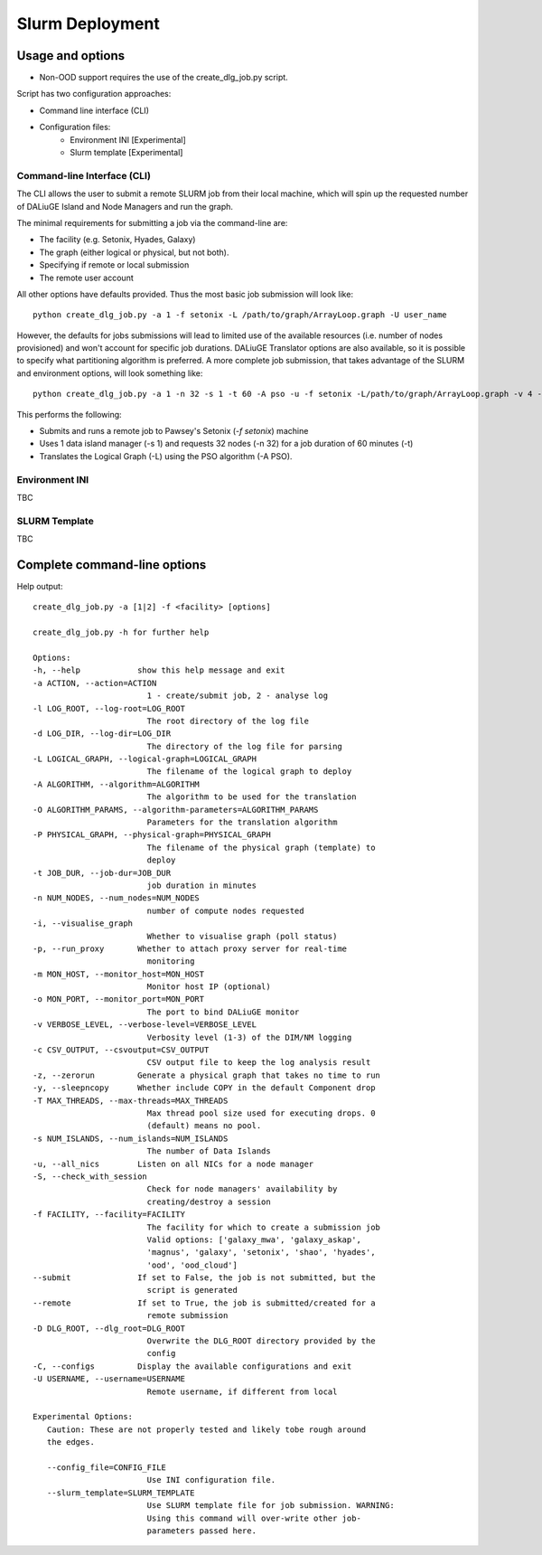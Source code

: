 .. _slurm_deployment:

Slurm Deployment
=====================================

Usage and options
-----------------

- Non-OOD support requires the use of the create_dlg_job.py script. 

Script has two configuration approaches: 

- Command line interface (CLI)
- Configuration files:
   - Environment INI [Experimental]
   - Slurm template [Experimental]

Command-line Interface (CLI)
~~~~~~~~~~~~~~~~~~~~~~~~~~~~

The CLI allows the user to submit a remote SLURM job from their local machine, which will
spin up the requested number of DALiuGE Island and Node Managers and run the graph. 

The minimal requirements for submitting a job via the command-line are: 

- The facility (e.g. Setonix, Hyades, Galaxy)
- The graph (either logical or physical, but not both). 
- Specifying if remote or local submission
- The remote user account 

All other options have defaults provided. Thus the most basic job submission will look like::

   python create_dlg_job.py -a 1 -f setonix -L /path/to/graph/ArrayLoop.graph -U user_name

However, the defaults for jobs submissions will lead to limited use of the available resources (i.e. number of nodes provisioned) and won't account for specific job durations. DALiuGE Translator options are also available, so it is possible to specify what partitioning algorithm is preferred. A more complete job submission, that takes advantage of the SLURM and environment options, will look something like::

   python create_dlg_job.py -a 1 -n 32 -s 1 -t 60 -A pso -u -f setonix -L/path/to/graph/ArrayLoop.graph -v 4 --remote --submit -U user_name

This performs the following: 

- Submits and runs a remote job to Pawsey's Setonix (`-f setonix`) machine
- Uses 1 data island manager (-s 1) and requests 32 nodes (-n 32) for a job duration of 60 minutes (-t)
- Translates the Logical Graph (-L) using the PSO algorithm (-A PSO). 

Environment INI
~~~~~~~~~~~~~~~~~~~~~
TBC

SLURM Template
~~~~~~~~~~~~~~~~~~~~~~~~~~~~~
TBC

Complete command-line options
-----------------------------

Help output::

   create_dlg_job.py -a [1|2] -f <facility> [options]

   create_dlg_job.py -h for further help

   Options:
   -h, --help            show this help message and exit
   -a ACTION, --action=ACTION
                           1 - create/submit job, 2 - analyse log
   -l LOG_ROOT, --log-root=LOG_ROOT
                           The root directory of the log file
   -d LOG_DIR, --log-dir=LOG_DIR
                           The directory of the log file for parsing
   -L LOGICAL_GRAPH, --logical-graph=LOGICAL_GRAPH
                           The filename of the logical graph to deploy
   -A ALGORITHM, --algorithm=ALGORITHM
                           The algorithm to be used for the translation
   -O ALGORITHM_PARAMS, --algorithm-parameters=ALGORITHM_PARAMS
                           Parameters for the translation algorithm
   -P PHYSICAL_GRAPH, --physical-graph=PHYSICAL_GRAPH
                           The filename of the physical graph (template) to
                           deploy
   -t JOB_DUR, --job-dur=JOB_DUR
                           job duration in minutes
   -n NUM_NODES, --num_nodes=NUM_NODES
                           number of compute nodes requested
   -i, --visualise_graph
                           Whether to visualise graph (poll status)
   -p, --run_proxy       Whether to attach proxy server for real-time
                           monitoring
   -m MON_HOST, --monitor_host=MON_HOST
                           Monitor host IP (optional)
   -o MON_PORT, --monitor_port=MON_PORT
                           The port to bind DALiuGE monitor
   -v VERBOSE_LEVEL, --verbose-level=VERBOSE_LEVEL
                           Verbosity level (1-3) of the DIM/NM logging
   -c CSV_OUTPUT, --csvoutput=CSV_OUTPUT
                           CSV output file to keep the log analysis result
   -z, --zerorun         Generate a physical graph that takes no time to run
   -y, --sleepncopy      Whether include COPY in the default Component drop
   -T MAX_THREADS, --max-threads=MAX_THREADS
                           Max thread pool size used for executing drops. 0
                           (default) means no pool.
   -s NUM_ISLANDS, --num_islands=NUM_ISLANDS
                           The number of Data Islands
   -u, --all_nics        Listen on all NICs for a node manager
   -S, --check_with_session
                           Check for node managers' availability by
                           creating/destroy a session
   -f FACILITY, --facility=FACILITY
                           The facility for which to create a submission job
                           Valid options: ['galaxy_mwa', 'galaxy_askap',
                           'magnus', 'galaxy', 'setonix', 'shao', 'hyades',
                           'ood', 'ood_cloud']
   --submit              If set to False, the job is not submitted, but the
                           script is generated
   --remote              If set to True, the job is submitted/created for a
                           remote submission
   -D DLG_ROOT, --dlg_root=DLG_ROOT
                           Overwrite the DLG_ROOT directory provided by the
                           config
   -C, --configs         Display the available configurations and exit
   -U USERNAME, --username=USERNAME
                           Remote username, if different from local

   Experimental Options:
      Caution: These are not properly tested and likely tobe rough around
      the edges.

      --config_file=CONFIG_FILE
                           Use INI configuration file.
      --slurm_template=SLURM_TEMPLATE
                           Use SLURM template file for job submission. WARNING:
                           Using this command will over-write other job-
                           parameters passed here.

